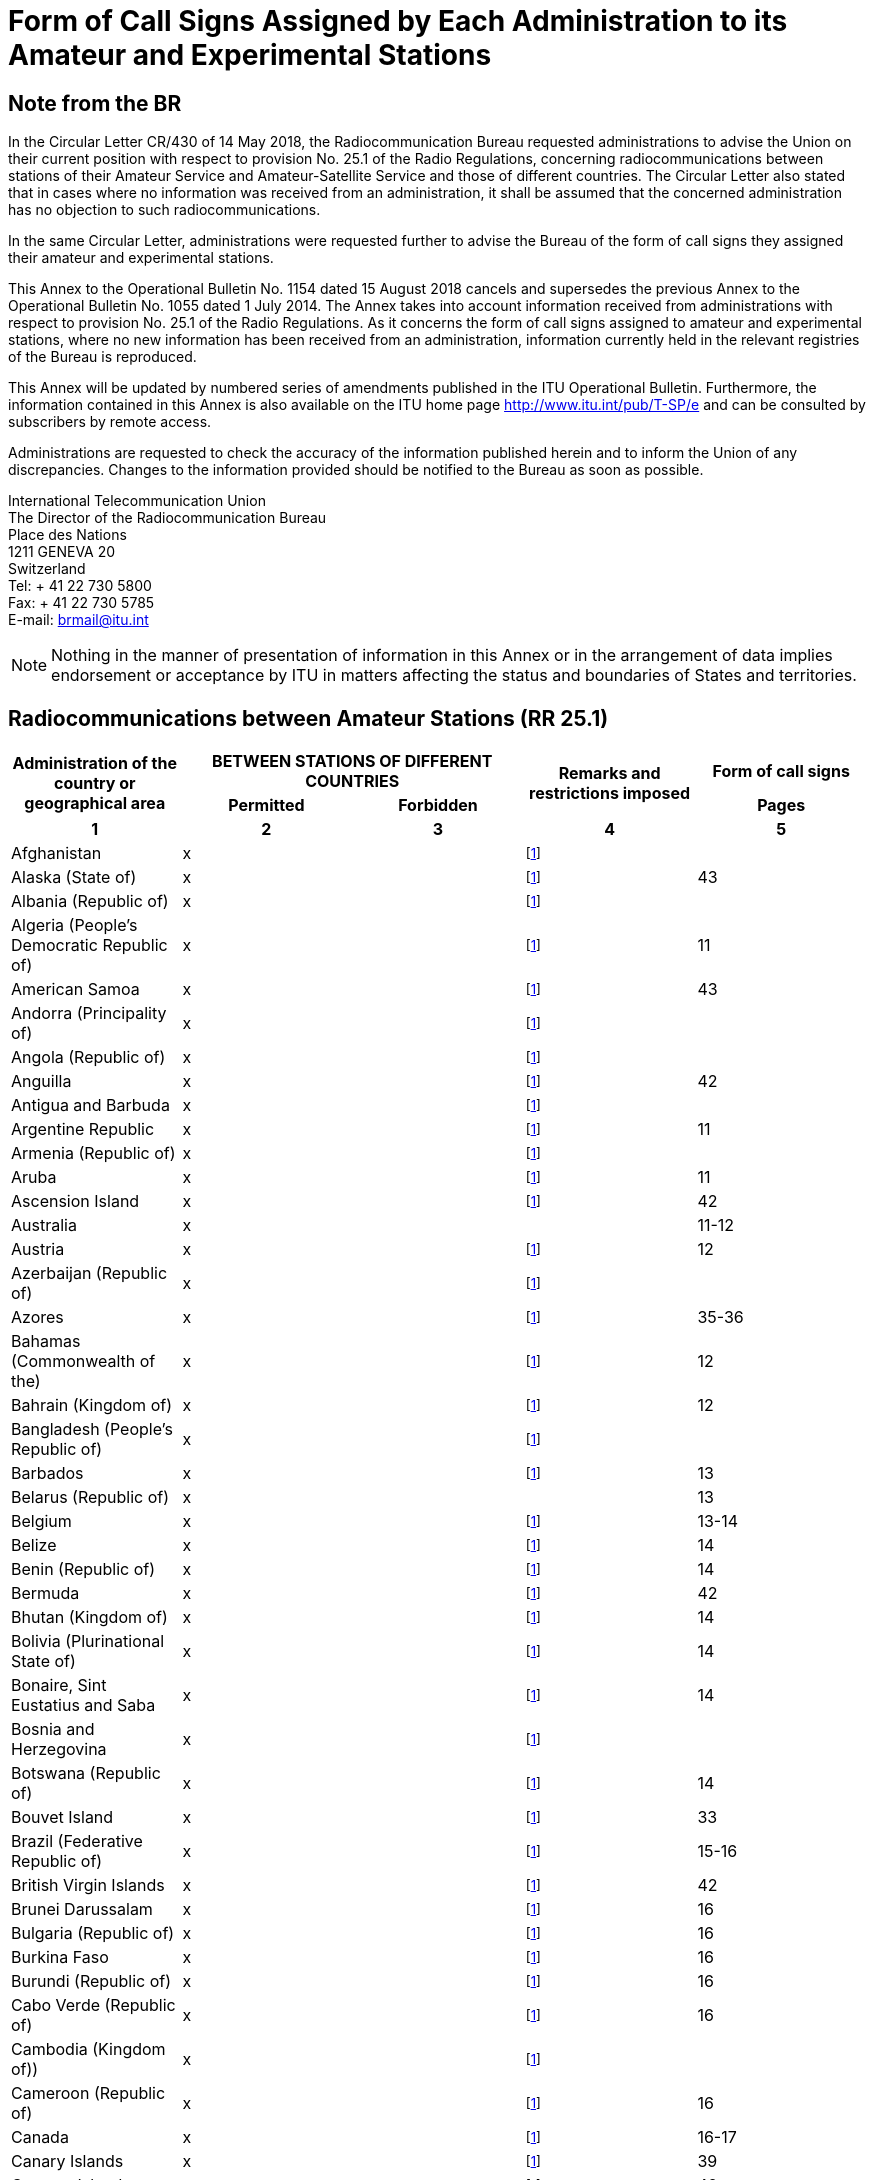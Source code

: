 = Form of Call Signs Assigned by Each Administration to its Amateur and Experimental Stations
:bureau: R
:docnumber: 1154
:series: Status of Radiocommunications between Amateur Stations of Different Countries
:series1: (In accordance with optional provision No. 25.1 of the Radio Regulations)
:series2: and
:published-date: 2018-08-15
:status: published
:doctype: service-publication
:imagesdir: images
:mn-document-class: itu
:mn-output-extensions: xml,html,pdf,doc,rxl
:local-cache-only:

[preface]
== Note from the BR

In the Circular Letter CR/430 of 14 May 2018, the Radiocommunication Bureau requested administrations to advise the Union on their current position with respect to provision No. 25.1 of the Radio Regulations, concerning radiocommunications between stations of their Amateur Service and Amateur-Satellite Service and those of different countries. The Circular Letter also stated that in cases where no information was received from an administration, it shall be assumed that the concerned administration has no objection to such radiocommunications.

In the same Circular Letter, administrations were requested further to advise the Bureau of the form of call signs they assigned their amateur and experimental stations.

This Annex to the Operational Bulletin No. 1154 dated 15 August 2018 cancels and supersedes the previous Annex to the Operational Bulletin No. 1055 dated 1 July 2014. The Annex takes into account information received from administrations with respect to provision No. 25.1 of the Radio Regulations. As it concerns the form of call signs assigned to amateur and experimental stations, where no new information has been received from an administration, information currently held in the relevant registries of the Bureau is reproduced.

This Annex will be updated by numbered series of amendments published in the ITU Operational Bulletin. Furthermore, the information contained in this Annex is also available on the ITU home page http://www.itu.int/pub/T-SP/e[http://www.itu.int/pub/T-SP/e] and can be consulted by subscribers by remote access.

Administrations are requested to check the accuracy of the information published herein and to inform the Union of any discrepancies. Changes to the information provided should be notified to the Bureau as soon as possible.

[align=left]
International Telecommunication Union +
The Director of the Radiocommunication Bureau +
Place des Nations +
1211 GENEVA 20 +
Switzerland +
Tel: + 41 22 730 5800 +
Fax: + 41 22 730 5785 +
E-mail: mailto:brmail@itu.int[]


NOTE: Nothing in the manner of presentation of information in this Annex or in the arrangement of data implies endorsement or acceptance by ITU in matters affecting the status and boundaries of States and territories.

== Radiocommunications between Amateur Stations (RR 25.1)

[cols="<,^.^,^.^,^.^,^.^",options="unnumbered"]
|===
.2+^.^h| Administration of the country or geographical area
2+h| BETWEEN STATIONS OF DIFFERENT COUNTRIES
.2+h| Remarks and restrictions imposed
h| Form of call signs
h| Permitted h| Forbidden h| Pages
^.^h| 1 h| 2 h| 3 h| 4 h| 5

| Afghanistan | x | | {blank}footnote:table1[This administration has not explicitly given its position. In terms of the consultation procedure, it is assumed that this administration has no objections to radiocommunications between amateur stations of its country and stations of other countries (see Circular Letter CR/430 of 14 May 2018).] |
| Alaska (State of) | x | | {blank}footnote:table1[] | 43
| Albania (Republic of) | x | | {blank}footnote:table1[] |
| Algeria (People's Democratic Republic of) | x | | {blank}footnote:table1[] | 11
| American Samoa | x | | {blank}footnote:table1[] | 43
| Andorra (Principality of) | x | | {blank}footnote:table1[] |
| Angola (Republic of) | x | | {blank}footnote:table1[] |
| Anguilla | x | | {blank}footnote:table1[] | 42
| Antigua and Barbuda | x | | {blank}footnote:table1[] |
| Argentine Republic | x | | {blank}footnote:table1[] | 11
| Armenia (Republic of) | x | | {blank}footnote:table1[] |
| Aruba | x | | {blank}footnote:table1[] | 11
| Ascension Island | x | | {blank}footnote:table1[] | 42
| Australia | x | | | 11-12
| Austria | x | | {blank}footnote:table1[] | 12
| Azerbaijan (Republic of) | x | | {blank}footnote:table1[] |
| Azores | x | | {blank}footnote:table1[] | 35-36
| Bahamas (Commonwealth of the) | x | | {blank}footnote:table1[] | 12
| Bahrain (Kingdom of) | x | | {blank}footnote:table1[] | 12
| Bangladesh (People's Republic of) | x | | {blank}footnote:table1[] |
| Barbados | x | | {blank}footnote:table1[] | 13
| Belarus (Republic of) | x | | | 13
| Belgium | x | | {blank}footnote:table1[] | 13-14
| Belize | x | | {blank}footnote:table1[] | 14
| Benin (Republic of) | x | | {blank}footnote:table1[] | 14
| Bermuda | x | | {blank}footnote:table1[] | 42
| Bhutan (Kingdom of) | x | | {blank}footnote:table1[] | 14
| Bolivia (Plurinational State of) | x | | {blank}footnote:table1[] | 14
| Bonaire, Sint Eustatius and Saba | x | | {blank}footnote:table1[] | 14
| Bosnia and Herzegovina | x | | {blank}footnote:table1[] |
| Botswana (Republic of) | x | | {blank}footnote:table1[] | 14
| Bouvet Island | x | | {blank}footnote:table1[] | 33
| Brazil (Federative Republic of) | x | | {blank}footnote:table1[] | 15-16
| British Virgin Islands | x | | {blank}footnote:table1[] | 42
| Brunei Darussalam | x | | {blank}footnote:table1[] | 16
| Bulgaria (Republic of) | x | | {blank}footnote:table1[] | 16
| Burkina Faso | x | | {blank}footnote:table1[] | 16
| Burundi (Republic of) | x | | {blank}footnote:table1[] | 16
| Cabo Verde (Republic of) | x | | {blank}footnote:table1[] | 16
| Cambodia (Kingdom of)) | x | | {blank}footnote:table1[] |
| Cameroon (Republic of) | x | | {blank}footnote:table1[] | 16
| Canada | x | | {blank}footnote:table1[] | 16-17
| Canary Islands | x | | {blank}footnote:table1[] | 39
| Cayman Islands | x | | {blank}footnote:table1[] | 42
| Central African Republic | x | | {blank}footnote:table1[] | 17
| Chad (Republic of) | x | | {blank}footnote:table1[] | 17
| Chagos Islands (Indian Ocean) | x | | {blank}footnote:table1[] | 42
| Chile | x | | {blank}footnote:table1[] | 17
| China (People's Republic of) | x | | {blank}footnote:table1[] |
| Christmas Island (Indian Ocean) | x | | | 11-12
| Clipperton Island | x | | {blank}footnote:table1[] | 21
| Cocos (Keeling) Islands | x | | | 11-12
| Colombia (Republic of) | x | | {blank}footnote:table1[] | 17
| Comoros (Union of the) | x | | {blank}footnote:table1[] | 18
| Congo (Republic of the) | x | | {blank}footnote:table1[] | 18
| Cook Islands | x | | {blank}footnote:table1[] | 18
| Costa Rica | x | | {blank}footnote:table1[] | 18
| Côte d'Ivoire (Republic of) | x | | {blank}footnote:table1[] | 18
| Croatia (Republic of) | x | | {blank}footnote:table1[] | 18
| Crozet Archipelago | x | | {blank}footnote:table1[] | 21
| Cuba | x | | {blank}footnote:table1[] | 18
| Curaçao | x | | {blank}footnote:table1[] | 18
| Cyprus (Republic of) | x | | {blank}footnote:table1[] | 18
| Czech Republic | x | | {blank}footnote:table1[] | 19
| Democratic People's Republic of Korea | | x | {blank}footnote:table1[] |
| Democratic Republic of the Congo | x | | {blank}footnote:table1[] |
| Denmark | x | | {blank}footnote:table1[] | 19
| Diego Garcia | x | | {blank}footnote:table1[] | 42
| Djibouti (Republic of) | x | | {blank}footnote:table1[] | 19
| Dominica (Commonwealth of) | x | | {blank}footnote:table1[] | 19
| Dominican Republic | x | | {blank}footnote:table1[] | 19
| Easter Island | x | | {blank}footnote:table1[] | 17
| Ecuador | x | | {blank}footnote:table1[] | 19-20
| Egypt (Arab Republic of) | x | | {blank}footnote:table1[] | 20
| El Salvador (Republic of) | x | | {blank}footnote:table1[] | 20
| Equatorial Guinea (Republic of) | x | | {blank}footnote:table1[] |
| Eritrea | | x | {blank}footnote:table1[] |
| Estonia (Republic of) | x | | {blank}footnote:table1[] | 20
| Ethiopia (Federal Democratic Republic of) | x | | {blank}footnote:table1[] | 21
| Falkland Islands (Malvinas) | x | | {blank}footnote:table1[] | 42
| Faroe Islands | x | | {blank}footnote:table1[] | 19
| Fiji (Republic of) | x | | {blank}footnote:table1[] | 21
| Finland | x | | {blank}footnote:table1[] | 21
| France | x | | {blank}footnote:table1[] | 21
| French Polynesia | x | | {blank}footnote:table1[] | 21
| Gabonese Republic | x | | {blank}footnote:table1[] | 21
| Gambia (Republic of the) | x | | {blank}footnote:table1[] | 21
| Georgia | x | | {blank}footnote:table1[] | 21
| Germany (Federal Republic of) | x | | | 22
| Ghana | x | | {blank}footnote:table1[] | 23
| Gibraltar | x | | {blank}footnote:table1[] | 42
| Greece | x | | {blank}footnote:table1[] | 23
| Greenland | x | | {blank}footnote:table1[] | 19
| Grenada | x | | {blank}footnote:table1[] |
| Guadeloupe (French Department of) | x | | {blank}footnote:table1[] | 21
| Guam | x | | {blank}footnote:table1[] | 43
| Guatemala (Republic of) | x | | {blank}footnote:table1[] | 23
| Guiana (French Department of) | x | | {blank}footnote:table1[] | 21
| Guinea (Republic of) | x | | {blank}footnote:table1[] | 23
| Guinea-Bissau (Republic of) | x | | {blank}footnote:table1[] | 23
| Guyana | x | | {blank}footnote:table1[] | 24
| Haiti (Republic of) | x | | {blank}footnote:table1[] | 24
| Hawaii (State of) | x | | {blank}footnote:table1[] | 43
| Heard and McDonald Islands | x | | | 11-12
| Honduras (Republic of) | x | | {blank}footnote:table1[] | 24
| Hong Kong (Special Administrative Region of China) | x | | {blank}footnote:table1[] |
| Howland Island | x | | {blank}footnote:table1[] | 43
| Hungary | x | | {blank}footnote:table1[] | 24
| Iceland | x | | {blank}footnote:table1[] | 24
| India (Republic of) | x | | {blank}footnote:table1[] | 24
| Indonesia (Republic of) | x | | {blank}footnote:table1[] | 24
| Iran (Islamic Republic of) | x | | {blank}footnote:table1[] | 25
| Iraq (Republic of) | x | | {blank}footnote:table1[] | 25
| Ireland | x | | {blank}footnote:table1[] | 25
| Israel (State of) | x | | {blank}footnote:table1[] | 25
| Italy | x | | {blank}footnote:table1[] | 25-26
| Jamaica | x | | {blank}footnote:table1[] | 26
| Japan | x | | {blank}footnote:table1[] | 26
| Jarvis Island | x | | {blank}footnote:table1[] | 43
| Johnston Island | x | | {blank}footnote:table1[] | 43
| Jordan (Hashemite Kingdom of) | x | | {blank}footnote:table1[] | 26
| Kazakhstan (Republic of) | x | | {blank}footnote:table1[] |
| Kenya (Republic of) | x | | {blank}footnote:table1[] | 26
| Kerguelen Islands | x | | {blank}footnote:table1[] | 21
| Kiribati (Republic of) | x | | {blank}footnote:table1[] | 27
| Korea (Republic of) | x | | {blank}footnote:table1[] | 27
| Kuwait (State of) | x | | {blank}footnote:table1[] | 27
| Kyrgyz Republic | x | | {blank}footnote:table1[] | 27
| Lao People's Democratic Republic | x | | {blank}footnote:table1[] | 27
| Latvia (Republic of) | x | | {blank}footnote:table1[] | 27
| Lebanon | x | | Except Israel | 27
| Lesotho (Kingdom of) | x | | {blank}footnote:table1[] | 27
| Liberia (Republic of) | x | | {blank}footnote:table1[] |
| Libya | x | | {blank}footnote:table1[] | 28
| Liechtenstein (Principality of) | x | | {blank}footnote:table1[] | 28
| Lithuania (Republic of) | x | | {blank}footnote:table1[] | 28
| Luxembourg | x | | {blank}footnote:table1[] | 28
| Macao (Special Administrative Region of China) | x | | {blank}footnote:table1[] |
| Madagascar (Republic of) | x | | {blank}footnote:table1[] | 28
| Madeira | x | | {blank}footnote:table1[] | 35
| Malawi | x | | {blank}footnote:table1[] | 28
| Malaysia | x | | {blank}footnote:table1[] | 29
| Maldives (Republic of) | x | | {blank}footnote:table1[] | 29
| Mali (Republic of) | x | | {blank}footnote:table1[] |
| Malta | x | | {blank}footnote:table1[] | 29
| Marion Island | x | | {blank}footnote:table1[] | 39
| Marshall Islands (Republic of the) | x | | {blank}footnote:table1[] |
| Martinique (French Department of) | x | | {blank}footnote:table1[] | 21
| Mauritania (Islamic Republic of) | x | | {blank}footnote:table1[] | 29
| Mauritius (Republic of) | x | | {blank}footnote:table1[] | 29
| Mayotte (Territorial Collectivity of). | x | | {blank}footnote:table1[] | 21
| Mexico | x | | {blank}footnote:table1[] | 30
| Micronesia (Federated States of) | x | | {blank}footnote:table1[] | 30
| Midway Islands | x | | {blank}footnote:table1[] | 43
| Moldova (Republic of) | x | | {blank}footnote:table1[] | 30-31
| Monaco (Principality of) | x | | {blank}footnote:table1[] | 31
| Mongolia | x | | {blank}footnote:table1[] |
| Montenegro | x | | {blank}footnote:table1[] |
| Montserrat | x | | {blank}footnote:table1[] | 42
| Morocco (Kingdom of) | x | | {blank}footnote:table1[] | 31
| Mozambique (Republic of) | x | | {blank}footnote:table1[] | 31
| Myanmar (Union of) | x | | {blank}footnote:table1[] | 31
| Namibia (Republic of) | x | | {blank}footnote:table1[] | 31
| Nauru (Republic of) | x | | {blank}footnote:table1[] | 31
| Nepal (Federal Democratic Republic of) | x | | {blank}footnote:table1[] | 31
| Netherlands (Kingdom of the) | x | | {blank}footnote:table1[] | 31
| New Caledonia | x | | {blank}footnote:table1[] | 21
| New Zealand | x | | {blank}footnote:table1[] | 32
| Nicaragua | x | | {blank}footnote:table1[] | 32
| Niger (Republic of the) | x | | {blank}footnote:table1[] | 33
| Nigeria (Federal Republic of) | x | | {blank}footnote:table1[] | 33
| Niue | x | | {blank}footnote:table1[] | 33
| Norfolk Island | x | | | 11-12
| Northern Mariana Island (Commonwealth of the) | x | | {blank}footnote:table1[] | 43
| Norway | x | | {blank}footnote:table1[] | 33
| Oman (Sultanate of) | x | | {blank}footnote:table1[] | 33
| Pakistan (Islamic Republic of) | x | | {blank}footnote:table1[] | 33
| Palau (Republic of) | x | | {blank}footnote:table1[] |
| Palmyra Island | x | | {blank}footnote:table1[] | 43
| Panama (Republic of) | x | | {blank}footnote:table1[] |
| Papua New Guinea | x | | {blank}footnote:table1[] | 34
| Paraguay (Republic of) | x | | {blank}footnote:table1[] | 34
| Peru | x | | {blank}footnote:table1[] | 34
| Philippines (Republic of the) | x | | {blank}footnote:table1[] | 34
| Phoenix Islands | x | | {blank}footnote:table1[] | 27
| Pitcairn Island | x | | {blank}footnote:table1[] | 42
| Poland (Republic of) | x | | {blank}footnote:table1[] | 34-35
| Portugal | x | | {blank}footnote:table1[] | 35-36
| Puerto Rico | x | | {blank}footnote:table1[] | 43
| Qatar (State of) | x | | {blank}footnote:table1[] | 36
| Reunion (French Department of) | x | | {blank}footnote:table1[] | 21
| Rodrigues | x | | {blank}footnote:table1[] | 29
| Romania | x | | {blank}footnote:table1[] | 36
| Russian Federation | x | | {blank}footnote:table1[] | 36-37
| Rwanda (Republic of) | x | | {blank}footnote:table1[] | 37
| Saint Barthélemy (French Department of) | x | | {blank}footnote:table1[] | 21
| Saint Helena | x | | {blank}footnote:table1[] | 42
| Saint Kitts and Nevis (Federation of ) | x | | {blank}footnote:table1[] |
| Saint Lucia | x | | {blank}footnote:table1[] |
| Saint Martin (French Department of) | x | | {blank}footnote:table1[] | 21
| Saint Paul and Amsterdam Islands | x | | {blank}footnote:table1[] | 21
| Saint Pierre and Miquelon (Territorial Collectivity of) | x | | {blank}footnote:table1[] | 21
| Saint Vincent and the Grenadines | x | | {blank}footnote:table1[] |
| Samoa (Independent State of) | x | | {blank}footnote:table1[] | 37
| San Marino (Republic of) | x | | {blank}footnote:table1[] | 37
| Sao Tome and Principe (Democratic Republic of) | x | | {blank}footnote:table1[] | 37
| Saudi Arabia (Kingdom of) | x | | {blank}footnote:table1[] | 37
| Senegal (Republic of) | x | | {blank}footnote:table1[] | 38
| Serbia (Republic of) | x | | {blank}footnote:table1[] |
| Seychelles (Republic of) | x | | {blank}footnote:table1[] | 38
| Sierra Leone | x | | {blank}footnote:table1[] | 38
| Singapore (Republic of) | x | | {blank}footnote:table1[] | 38
| Sint Maarten (Dutch part) | x | | {blank}footnote:table1[] | 38
| Slovak Republic | x | | {blank}footnote:table1[] | 38
| Slovenia (Republic of) | x | | {blank}footnote:table1[] | 38
| Solomon Islands | x | | {blank}footnote:table1[] | 38
| Somalia (Federal Republic of) | x | | {blank}footnote:table1[] |
| South Africa (Republic of) | x | | {blank}footnote:table1[] | 39
| South Soudan (Republic of) | x | | {blank}footnote:table1[] |
| Spain | x | | {blank}footnote:table1[] | 39
| Sri Lanka (Democratic Socialist Republic of) | x | | {blank}footnote:table1[] | 39
| Sudan (Republic of the) | x | | {blank}footnote:table1[] |
| Suriname (Republic of) | x | | {blank}footnote:table1[] | 39
| Swan Islands | x | | {blank}footnote:table1[] | 24
| Swaziland (Kingdom of) | x | | {blank}footnote:table1[] | 39
| Sweden | x | | {blank}footnote:table1[] | 39
| Switzerland (Confederation of) | x | | {blank}footnote:table1[] | 40
| Syrian Arab Republic | x | | Except Israel | 40
| Tajikistan (Republic of) | x | | {blank}footnote:table1[] |
| Tanzania (United Republic of) | x | | {blank}footnote:table1[] | 40
| Thailand | x | | {blank}footnote:table1[] | 40
| The Former Yugoslav Republic of Macedonia | x | | {blank}footnote:table1[] |
| Timor-Leste (Democratic Republic of) | x | | {blank}footnote:table1[] |
| Togolese Republic | x | | {blank}footnote:table1[] |
| Tokelau | x | | {blank}footnote:table1[] | 32
| Tonga (Kingdom of) | x | | {blank}footnote:table1[] | 40
| Trinidad and Tobago | x | | {blank}footnote:table1[] | 40
| Tristan da Cunha | x | | {blank}footnote:table1[] | 42
| Tunisia | x | | {blank}footnote:table1[] | 41
| Turkey | x | | {blank}footnote:table1[] | 41
| Turkmenistan | x | | {blank}footnote:table1[] |
| Turks and Caicos Islands | x | | {blank}footnote:table1[] | 42
| Tuvalu | x | | {blank}footnote:table1[] | 41
| Uganda (Republic of) | x | | {blank}footnote:table1[] | 41
| Ukraine | x | | {blank}footnote:table1[] | 41
| United Arab Emirates | x | | {blank}footnote:table1[] | 41
| United Kingdom of Great Britain and Northern Ireland | x | | {blank}footnote:table1[] | 41-42
| United States of America | x | | {blank}footnote:table1[] | 43
| United States Virgin Islands | x | | {blank}footnote:table1[] | 43
| Uruguay (Eastern Republic of) | x | | {blank}footnote:table1[] | 43
| Uzbekistan (Republic of) | x | | {blank}footnote:table1[] |
| Vanuatu (Republic of) | x | | {blank}footnote:table1[] | 43
| Vatican City State | x | | {blank}footnote:table1[] | 43
| Venezuela (Bolivarian Republic of) | x | | {blank}footnote:table1[] | 43
| Viet Nam (Socialist Republic of) | x |
| Except between amateur-satellite service stations | 43
| Wake Island | x | | {blank}footnote:table1[] | 43
| Wallis and Futuna Islands | x | | {blank}footnote:table1[] | 21
| Yemen (Republic of) | x | | {blank}footnote:table1[] |
| Zambia (Republic of) | x | | {blank}footnote:table1[] | 43
| Zimbabwe (Republic of) | x | | {blank}footnote:table1[] | 43

|===


== Form of Call Signs Assigned by Each Administration to its Amateur and Experimental Stations

[yaml2text,data=../../datasets/1154-RR.25.1/data.yaml,metadata=../../datasets/1154-RR.25.1/metadata.yaml]
----
{% assign lang = "en" %}

{% for country in data %}

{% assign data_path    = country.key | prepend: "datasets/1154-RR.25.1/data/" | append: ".yaml" %}
{% assign country_data = data_path | load_file %}

=== {{ country.name[lang] }}

{% if country.key == "argentina" %}

Amateur stations:: {{ country_data.groups.amateur[0].regex | remove: ":" | replace: "digit", "1-9" | replace: "upper", "A-Z"  }}
Letters indicating the provinces:::
+
--
{%- for codelist in country_data.codelists[0].list %}

{%- if codelist.code.size == 1 -%}
{{ codelist.code }}
{% else %}
{{ codelist.code.from }}
{%- if codelist.code.to -%} - {{ codelist.code.to }}
{%- endif %}
{%- endif -%}
 -- {{ codelist.name }} +
{% endfor %}
--

NOTE: The beginners have to use the prefix AZ.

{% endif %}

{% if country.key != "argentina" %}

{% if country_data.groups.amateur != country_data.groups.experimental -%}
Amateur stations::
{%- else -%}
Amateur stations and experimental stations:::
{%- endif %}
+
--
{% for item in country_data.groups.amateur %}
{% if item.name %} {{ item.name }}::: {% endif %}{{ item.regex | remove: ":" | replace: "digit", "1-9" | replace: "upper", "A-Z" }}
{% endfor %}
--

{% if country_data.codelists %}
{% assign amateur_area = country_data.codelists[0] %}
{% assign codelist_name = amateur_area.name %}

Digits indicating the {{ codelist_name | replace: "_", " " }}:::
+
--
{% for item in amateur_area.list %}
{{ item.code }}: {{ item.name }}
{% endfor %}
--
{% endif %}

{% if country_data.groups.experimental and
      country_data.groups.experimental != country_data.groups.amateur %}
Experimental stations::
+
--
{% for item in country_data.groups.experimental %}
{% if item.name %} {{ item.name }}::: {% endif %}{{ item.regex | remove: ":" | replace: "digit", "1-9" | replace: "upper", "A-Z" }}
{% endfor %}
--
{% endif %}

{% if country_data.codelists.size == 2 %}

{% assign experimental_area = country_data.codelists[1] %}
{% assign codelist_name = experimental_area.name %}

{% if country_name == "australia" or
      country_name == "bolivia" %}
{% assign character_name = "Letters"  %}
{% else %}
{% assign character_name = "Digits" %}
{% endif %}

{{ character_name }} indicating the {{ codelist_name | replace: "_", " " }}:::
+
--
{% for item in experimental_area.list %}
{{ item.code }}: {{ item.name }}
{% endfor %}
--
{% endif %}

{% if country_data.notes %}
[NOTE]
====
{% if country_data.notes.size == 1 %}
{{ country_data.notes }}
{% else %}
{% for note in country_data.notes %}
. {{ note | remove: "iii)" | remove: "ii)" | remove: "i)" }}
{% endfor %}
{% endif %}
====
{% endif %}

{% endif %}

{% endfor %}

== Amendments

[cols="^,^,^",options="unnumbered,header"]
|===
| Amendment No. | Operational Bulletin No. | Administration

{% for i in (1..30) %}
| {{ i }} | |
{% endfor %}
|===
----
